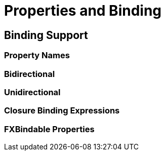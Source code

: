 
= Properties and Binding

== Binding Support

=== Property Names

=== Bidirectional

=== Unidirectional

=== Closure Binding Expressions

=== FXBindable Properties
